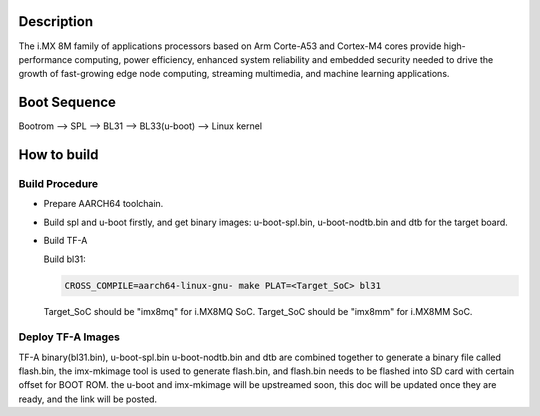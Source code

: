 Description
===========

The i.MX 8M family of applications processors based on Arm Corte-A53 and Cortex-M4
cores provide high-performance computing, power efficiency, enhanced system
reliability and embedded security needed to drive the growth of fast-growing
edge node computing, streaming multimedia, and machine learning applications.

Boot Sequence
=============

Bootrom --> SPL --> BL31 --> BL33(u-boot) --> Linux kernel

How to build
============

Build Procedure
---------------

-  Prepare AARCH64 toolchain.

-  Build spl and u-boot firstly, and get binary images: u-boot-spl.bin,
   u-boot-nodtb.bin and dtb for the target board.

-  Build TF-A

   Build bl31:

   .. code:: shell

       CROSS_COMPILE=aarch64-linux-gnu- make PLAT=<Target_SoC> bl31

   Target_SoC should be "imx8mq" for i.MX8MQ SoC.
   Target_SoC should be "imx8mm" for i.MX8MM SoC.

Deploy TF-A Images
-----------------

TF-A binary(bl31.bin), u-boot-spl.bin u-boot-nodtb.bin and dtb are combined
together to generate a binary file called flash.bin, the imx-mkimage tool is
used to generate flash.bin, and flash.bin needs to be flashed into SD card
with certain offset for BOOT ROM. the u-boot and imx-mkimage will be upstreamed
soon, this doc will be updated once they are ready, and the link will be posted.
